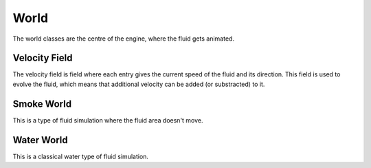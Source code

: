 =====
World
=====

The world classes are the centre of the engine, where the fluid gets animated.

Velocity Field
==============

The velocity field is field where each entry gives the current speed of the fluid and its direction.
This field is used to evolve the fluid, which means that additional velocity can be added (or substracted) to it.

Smoke World
===========

This is a type of fluid simulation where the fluid area doesn't move.

Water World
===========

This is a classical water type of fluid simulation.